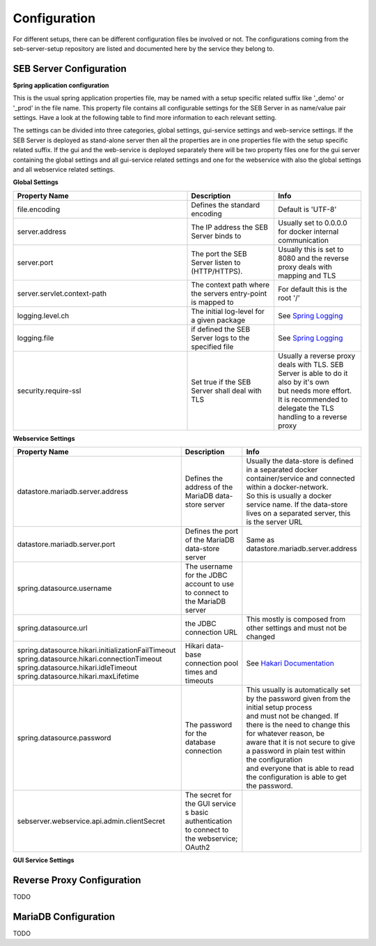 .. _configuration-label:

Configuration
=============

For different setups, there can be different configuration files be involved or not. The configurations coming from 
the seb-server-setup repository are listed and documented here by the service they belong to.

.. _seb-sever-configuration-label:

SEB Server Configuration
------------------------

**Spring application configuration**

This is the usual spring application properties file, may be named with a setup specific related suffix 
like '_demo' or '_prod' in the file name. This property file contains all configurable settings for the 
SEB Server in as name/value pair settings. Have a look at the following table to find more information 
to each relevant setting.

The settings can be divided into three categories, global settings, gui-service settings and web-service settings.
If the SEB Server is deployed as stand-alone server then all the properties are in one properties file with the
setup specific related suffix. If the gui and the web-service is deployed separately there will be two property files
one for the gui server containing the global settings and all gui-service related settings and one for the webservice
with also the global settings and all webservice related settings.

**Global Settings**

.. list-table::
    :name: SEB Server Global Settings
    :widths: 200 100 100
    :header-rows: 1
    
    * - Property Name
      - Description
      - Info
    * - file.encoding
      - Defines the standard encoding
      - Default is 'UTF-8'
    * - server.address
      - The IP address the SEB Server binds to
      - Usually set to 0.0.0.0 for docker internal communication
    * - server.port
      - The port the SEB Server listen to (HTTP/HTTPS). 
      - Usually this is set to 8080 and the reverse proxy deals with mapping and TLS
    * - server.servlet.context-path
      - The context path where the servers entry-point is mapped to
      - For default this is the root '/'
    * - logging.level.ch
      - The initial log-level for a given package
      - See `Spring Logging <https://docs.spring.io/spring-boot/docs/2.1.6.RELEASE/reference/html/boot-features-logging.html>`_
    * - logging.file
      - if defined the SEB Server logs to the specified file
      - See `Spring Logging <https://docs.spring.io/spring-boot/docs/2.1.6.RELEASE/reference/html/boot-features-logging.html>`_
    * - security.require-ssl
      - Set true if the SEB Server shall deal with TLS
      - | Usually a reverse proxy deals with TLS. SEB Server is able to do it also by it's own 
        | but needs more effort. It is recommended to delegate the TLS handling to a reverse proxy
        
        
**Webservice Settings**

.. list-table::
    :name: SEB Server Webservice Settings
    :widths: 200 100 100
    :header-rows: 1
    
    * - Property Name
      - Description
      - Info
    * - datastore.mariadb.server.address
      - Defines the address of the MariaDB data-store server
      - | Usually the data-store is defined in a separated docker container/service and connected within a docker-network.
        | So this is usually a docker service name. If the data-store lives on a separated server, this is the server URL
    * - datastore.mariadb.server.port
      - Defines the port of the MariaDB data-store server
      - Same as datastore.mariadb.server.address
    * - spring.datasource.username
      - The username for the JDBC account to use to connect to the MariaDB server
      - 
    * - spring.datasource.url
      - the JDBC connection URL 
      - This mostly is composed from other settings and must not be changed
    * - | spring.datasource.hikari.initializationFailTimeout
        | spring.datasource.hikari.connectionTimeout
        | spring.datasource.hikari.idleTimeout
        | spring.datasource.hikari.maxLifetime
      - Hikari data-base connection pool times and timeouts
      - See `Hakari Documentation <https://github.com/brettwooldridge/HikariCP#configuration-knobs-baby>`_
    * - | spring.datasource.password
      - The password for the database connection
      - | This usually is automatically set by the password given from the initial setup process
        | and must not be changed. If there is the need to change this for whatever reason, be
        | aware that it is not secure to give a password in plain test within the configuration 
        | and everyone that is able to read the configuration is able to get the password.
    * - sebserver.webservice.api.admin.clientSecret
      - The secret for the GUI service s basic authentication to connect to the webservice; OAuth2
      - 


**GUI Service Settings**

.. list-table::
    :name: SEB Server Webservice Settings
    :widths: 200 100 100
    :header-rows: 1
      
    * - sebserver.gui.multilingual
      - Indicates if the multilingual feature is on or off
      - Set this to true if

.. _proxy-configuration-label:

Reverse Proxy Configuration
---------------------------

TODO

.. _db-configuration-label:

MariaDB Configuration
---------------------

TODO